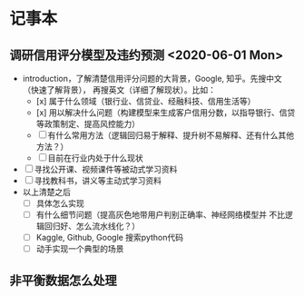 * 记事本
** 调研信用评分模型及违约预测 <2020-06-01 Mon>
- introduction，了解清楚信用评分问题的大背景，Google, 知乎。先搜中文（快速了解背景），
  再搜英文（详细了解现状）。比如：
  + [x] 属于什么领域（银行业、信贷业、经融科技、信用生活等）
  + [x] 用以解决什么问题（构建模型来生成客户信用分数，以指导银行、信贷等政策制定、提高风控能力）
  + [ ] 有什么常用方法（逻辑回归易于解释、提升树不易解释、还有什么其他方法？）
  + [ ] 目前在行业内处于什么现状
- [ ] 寻找公开课、视频课件等被动式学习资料
- [ ] 寻找教科书，讲义等主动式学习资料
- 以上清楚之后
  + [ ] 具体怎么实现
  + [ ] 有什么细节问题（提高灰色地带用户判别正确率、神经网络模型并
        不比逻辑回归好、怎么流水线化？）
  + [ ] Kaggle, Github, Google 搜索python代码
  + [ ] 动手实现一个典型的场景
** 非平衡数据怎么处理
